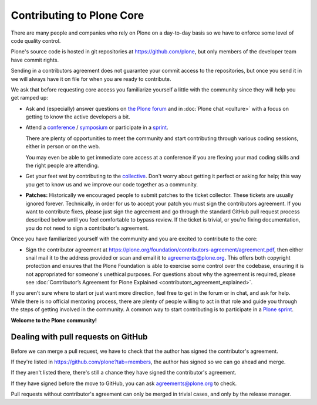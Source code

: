 .. -*- coding: utf-8 -*-

==========================
Contributing to Plone Core
==========================

There are many people and companies who rely on Plone on a day-to-day basis so we have to enforce some level of code quality control.

Plone's source code is hosted in git repositories at  https://github.com/plone, but only members of the developer team have commit rights.

Sending in a contributors agreement does not guarantee your commit access to the repositories,
but once you send it in we will always have it on file for when you are ready to contribute.

We ask that before requesting core access you familiarize yourself a little with the community since they will help you get ramped up:

* Ask and (especially) answer questions on `the Plone forum <https://community.plone.org/>`_ and in :doc:`Plone chat <culture>` with a focus on getting to know the active developers a bit.

* Attend a `conference <https://plone.org/events/conferences>`_ / `symposium <http://plone.org/events/regional>`_ or participate in a `sprint <https://plone.org/events/sprints>`_.

  There are plenty of opportunities to meet the community and start contributing through various coding sessions,
  either in person or on the web.

  You may even be able to get immediate core access at a conference if you are flexing your mad coding skills and the right people are attending.

* Get your feet wet by contributing to the `collective <https://collective.github.io/>`_.
  Don't worry about getting it perfect or asking for help;
  this way you get to know us and we improve our code together as a community.

* **Patches:** Historically we encouraged people to submit patches to the ticket collector.
  These tickets are usually ignored forever.
  Technically,
  in order for us to accept your patch you must sign the contributors agreement.
  If you want to contribute fixes,
  please just sign the agreement and go through the standard GitHub pull request process described below until you feel comfortable to bypass review.
  If the ticket is trivial,
  or you're fixing documentation,
  you do not need to sign a contributor's agreement.

Once you have familiarized yourself with the community and you are excited to contribute to the core:

* Sign the contributor agreement at https://plone.org/foundation/contributors-agreement/agreement.pdf,
  then either snail mail it to the address provided or scan and email it to agreements@plone.org.
  This offers both copyright protection and ensures that the Plone Foundation is able to exercise some control over the codebase,
  ensuring it is not appropriated for someone's unethical purposes.
  For questions about why the agreement is required,
  please see :doc:`Contributor’s Agreement for Plone Explained <contributors_agreement_explained>`.

If you aren't sure where to start or just want more direction, feel free to get in the forum or in chat, 
and ask for help.
While there is no official mentoring process, there are plenty of people willing to act in that role and
guide you through the steps of getting involved in the community.
A common way to start contributing is to participate in a `Plone sprint <ttps://plone.org/events/sprints>`_.


**Welcome to the Plone community!**


Dealing with pull requests on GitHub
====================================

Before we can merge a pull request, we have to check that the author has signed the contributor's agreement.

If they're listed in https://github.com/plone?tab=members, the author has signed so we can go ahead and merge.

If they aren't listed there, there's still a chance they have signed the contributor's agreement.
 
If they have signed before the move to GitHub, you can ask agreements@plone.org to check.

Pull requests without contributor's agreement can only be merged in trivial cases,
and only by the release manager.
